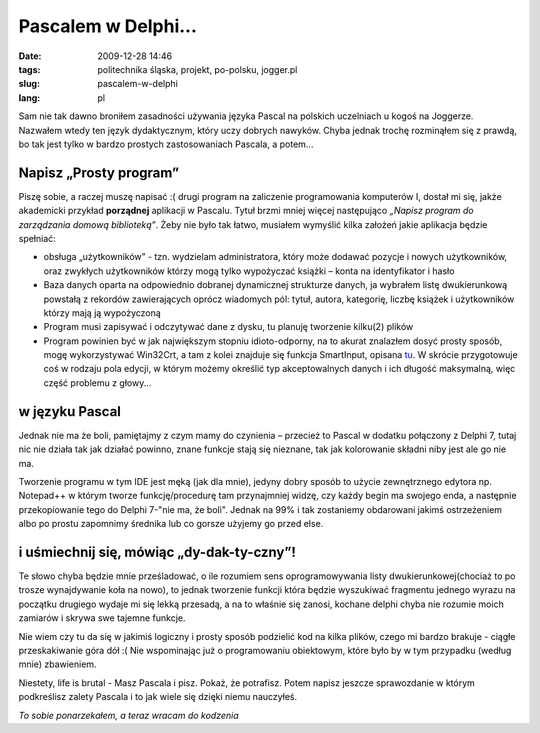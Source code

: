 Pascalem w Delphi...
####################
:date: 2009-12-28 14:46
:tags: politechnika śląska, projekt, po-polsku, jogger.pl
:slug: pascalem-w-delphi
:lang: pl



.. raw:: html

   </p>
   
   
Sam nie tak dawno broniłem zasadności używania języka Pascal na polskich
uczelniach u kogoś na Joggerze. Nazwałem wtedy ten język dydaktycznym,
który uczy dobrych nawyków. Chyba jednak trochę rozminąłem się z prawdą,
bo tak jest tylko w bardzo prostych zastosowaniach Pascala, a potem...

.. raw:: html

   </p>

   
Napisz „Prosty program”
~~~~~~~~~~~~~~~~~~~~~~~


.. raw:: html



   </p>

Piszę sobie, a raczej muszę napisać :( drugi program na zaliczenie
programowania komputerów I, dostał mi się, jakże akademicki przykład
**porządnej** aplikacji w Pascalu. Tytuł brzmi mniej więcej następująco
*„Napisz program do zarządzania domową biblioteką”*. Żeby nie było tak
łatwo, musiałem wymyślić kilka założeń jakie aplikacja będzie spełniać:

.. raw:: html

   </p>

-  obsługa „użytkowników” - tzn. wydzielam administratora, który może
   dodawać pozycje i nowych użytkowników, oraz zwykłych użytkowników
   którzy mogą tylko wypożyczać książki – konta na identyfikator i hasło
-  Baza danych oparta na odpowiednio dobranej dynamicznej strukturze
   danych, ja wybrałem listę dwukierunkową powstałą z rekordów
   zawierających oprócz wiadomych pól: tytuł, autora, kategorię, liczbę
   książek i użytkowników którzy mają ją wypożyczoną
-  Program musi zapisywać i odczytywać dane z dysku, tu planuję
   tworzenie kilku(2) plików
-  Program powinien być w jak największym stopniu idioto-odporny, na to
   akurat znalazłem dosyć prosty sposób, mogę wykorzystywać Win32Crt, a
   tam z kolei znajduje się funkcja SmartInput, opisana `tu`_. W skrócie
   przygotowuje coś w rodzaju pola edycji, w którym możemy określić typ
   akceptowalnych danych i ich długość maksymalną, więc część problemu z
   głowy...

.. raw:: html

   </p>

w języku Pascal
~~~~~~~~~~~~~~~

|image0|

.. raw:: html

   </p>

Jednak nie ma że boli, pamiętajmy z czym mamy do czynienia – przecież to
Pascal w dodatku połączony z Delphi 7, tutaj nic nie działa tak jak
działać powinno, znane funkcje stają się nieznane, tak jak kolorowanie
składni niby jest ale go nie ma.

.. raw:: html

   </p>

Tworzenie programu w tym IDE jest męką (jak dla mnie), jedyny dobry
sposób to użycie zewnętrznego edytora np. Notepad++ w którym tworze
funkcję/procedurę tam przynajmniej widzę, czy każdy begin ma swojego
enda, a następnie przekopiowanie tego do Delphi 7-"nie ma, że boli".
Jednak na 99% i tak zostaniemy obdarowani jakimś ostrzeżeniem albo po
prostu zapomnimy średnika lub co gorsze użyjemy go przed else.

.. raw:: html

   </p>

i uśmiechnij się, mówiąc „dy-dak-ty-czny”!
~~~~~~~~~~~~~~~~~~~~~~~~~~~~~~~~~~~~~~~~~~

.. raw:: html

   </p>

Te słowo chyba będzie mnie prześladować, o ile rozumiem sens
oprogramowywania listy dwukierunkowej(chociaż to po trosze wynajdywanie
koła na nowo), to jednak tworzenie funkcji która będzie wyszukiwać
fragmentu jednego wyrazu na początku drugiego wydaje mi się lekką
przesadą, a na to właśnie się zanosi, kochane delphi chyba nie rozumie
moich zamiarów i skrywa swe tajemne funkcje.

.. raw:: html

   </p>

Nie wiem czy tu da się w jakimiś logiczny i prosty sposób podzielić kod
na kilka plików, czego mi bardzo brakuje - ciągłe przeskakiwanie góra
dół :( Nie wspominając już o programowaniu obiektowym, które było by w
tym przypadku (według mnie) zbawieniem.

.. raw:: html

   </p>

Niestety, life is brutal - Masz Pascala i pisz. Pokaż, że potrafisz.
Potem napisz jeszcze sprawozdanie w którym podkreślisz zalety Pascala i
to jak wiele się dzięki niemu nauczyłeś.

.. raw:: html

   </p>

*To sobie ponarzekałem, a teraz wracam do kodzenia*

.. raw:: html

   </p>

.. _tu: http://www.zieglersoft.dk/public/win32crt.asp

.. |image0| image:: http://wstaw.org/images/free/2009/12/28/1fc751f09c5af59267f3a08565b54a.png
   :target: http://wstaw.org/images/free/2009/12/28/1fc751f09c5af59267f3a08565b54a.png
